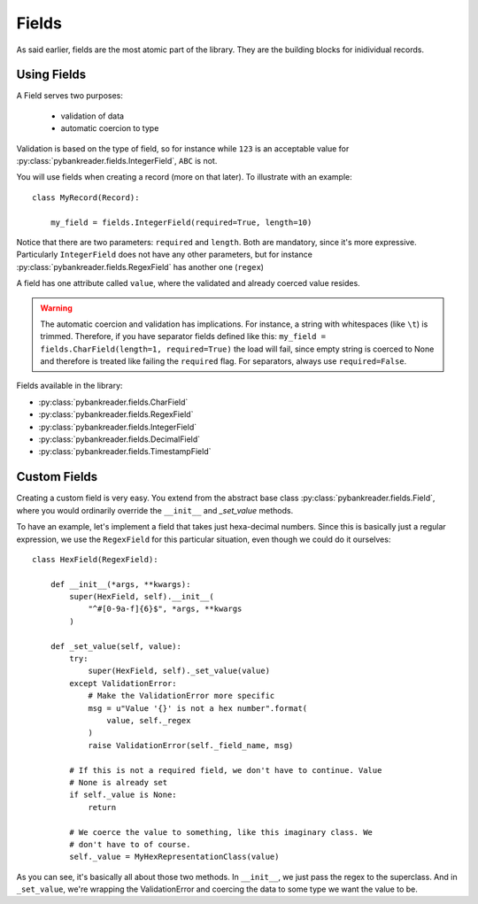 Fields
======

As said earlier, fields are the most atomic part of the library. They are the
building blocks for inidividual records.

Using Fields
------------
A Field serves two purposes:

  * validation of data
  * automatic coercion to type

Validation is based on the type of field, so for instance while ``123`` is an
acceptable value for :py:class:`pybankreader.fields.IntegerField`, ``ABC`` is
not.

You will use fields when creating a record (more on that later). To illustrate
with an example::

    class MyRecord(Record):

        my_field = fields.IntegerField(required=True, length=10)


Notice that there are two parameters: ``required`` and ``length``. Both are
mandatory, since it's more expressive. Particularly ``IntegerField`` does not
have any other parameters, but for instance
:py:class:`pybankreader.fields.RegexField` has another one (``regex``)

A field has one attribute called ``value``, where the validated and already
coerced value resides.

.. warning:: The automatic coercion and validation has implications. For
    instance, a string with whitespaces (like ``\t``) is trimmed. Therefore,
    if you have separator fields defined like this:
    ``my_field = fields.CharField(length=1, required=True)``
    the load will fail, since empty string is coerced to None and therefore is
    treated like failing the ``required`` flag. For separators, always use
    ``required=False``.


Fields available in the library:

* :py:class:`pybankreader.fields.CharField`
* :py:class:`pybankreader.fields.RegexField`
* :py:class:`pybankreader.fields.IntegerField`
* :py:class:`pybankreader.fields.DecimalField`
* :py:class:`pybankreader.fields.TimestampField`


Custom Fields
-------------

Creating a custom field is very easy. You extend from the abstract base class
:py:class:`pybankreader.fields.Field`, where you would ordinarily override
the ``__init__`` and `_set_value` methods.

To have an example, let's implement a field that takes just hexa-decimal
numbers. Since this is basically just a regular expression, we use the
``RegexField`` for this particular situation, even though we could do it
ourselves::


    class HexField(RegexField):

        def __init__(*args, **kwargs):
            super(HexField, self).__init__(
                "^#[0-9a-f]{6}$", *args, **kwargs
            )

        def _set_value(self, value):
            try:
                super(HexField, self)._set_value(value)
            except ValidationError:
                # Make the ValidationError more specific
                msg = u"Value '{}' is not a hex number".format(
                    value, self._regex
                )
                raise ValidationError(self._field_name, msg)

            # If this is not a required field, we don't have to continue. Value
            # None is already set
            if self._value is None:
                return

            # We coerce the value to something, like this imaginary class. We
            # don't have to of course.
            self._value = MyHexRepresentationClass(value)


As you can see, it's basically all about those two methods. In ``__init__``,
we just pass the regex to the superclass. And in ``_set_value``, we're wrapping
the ValidationError and coercing the data to some type we want the value to be.